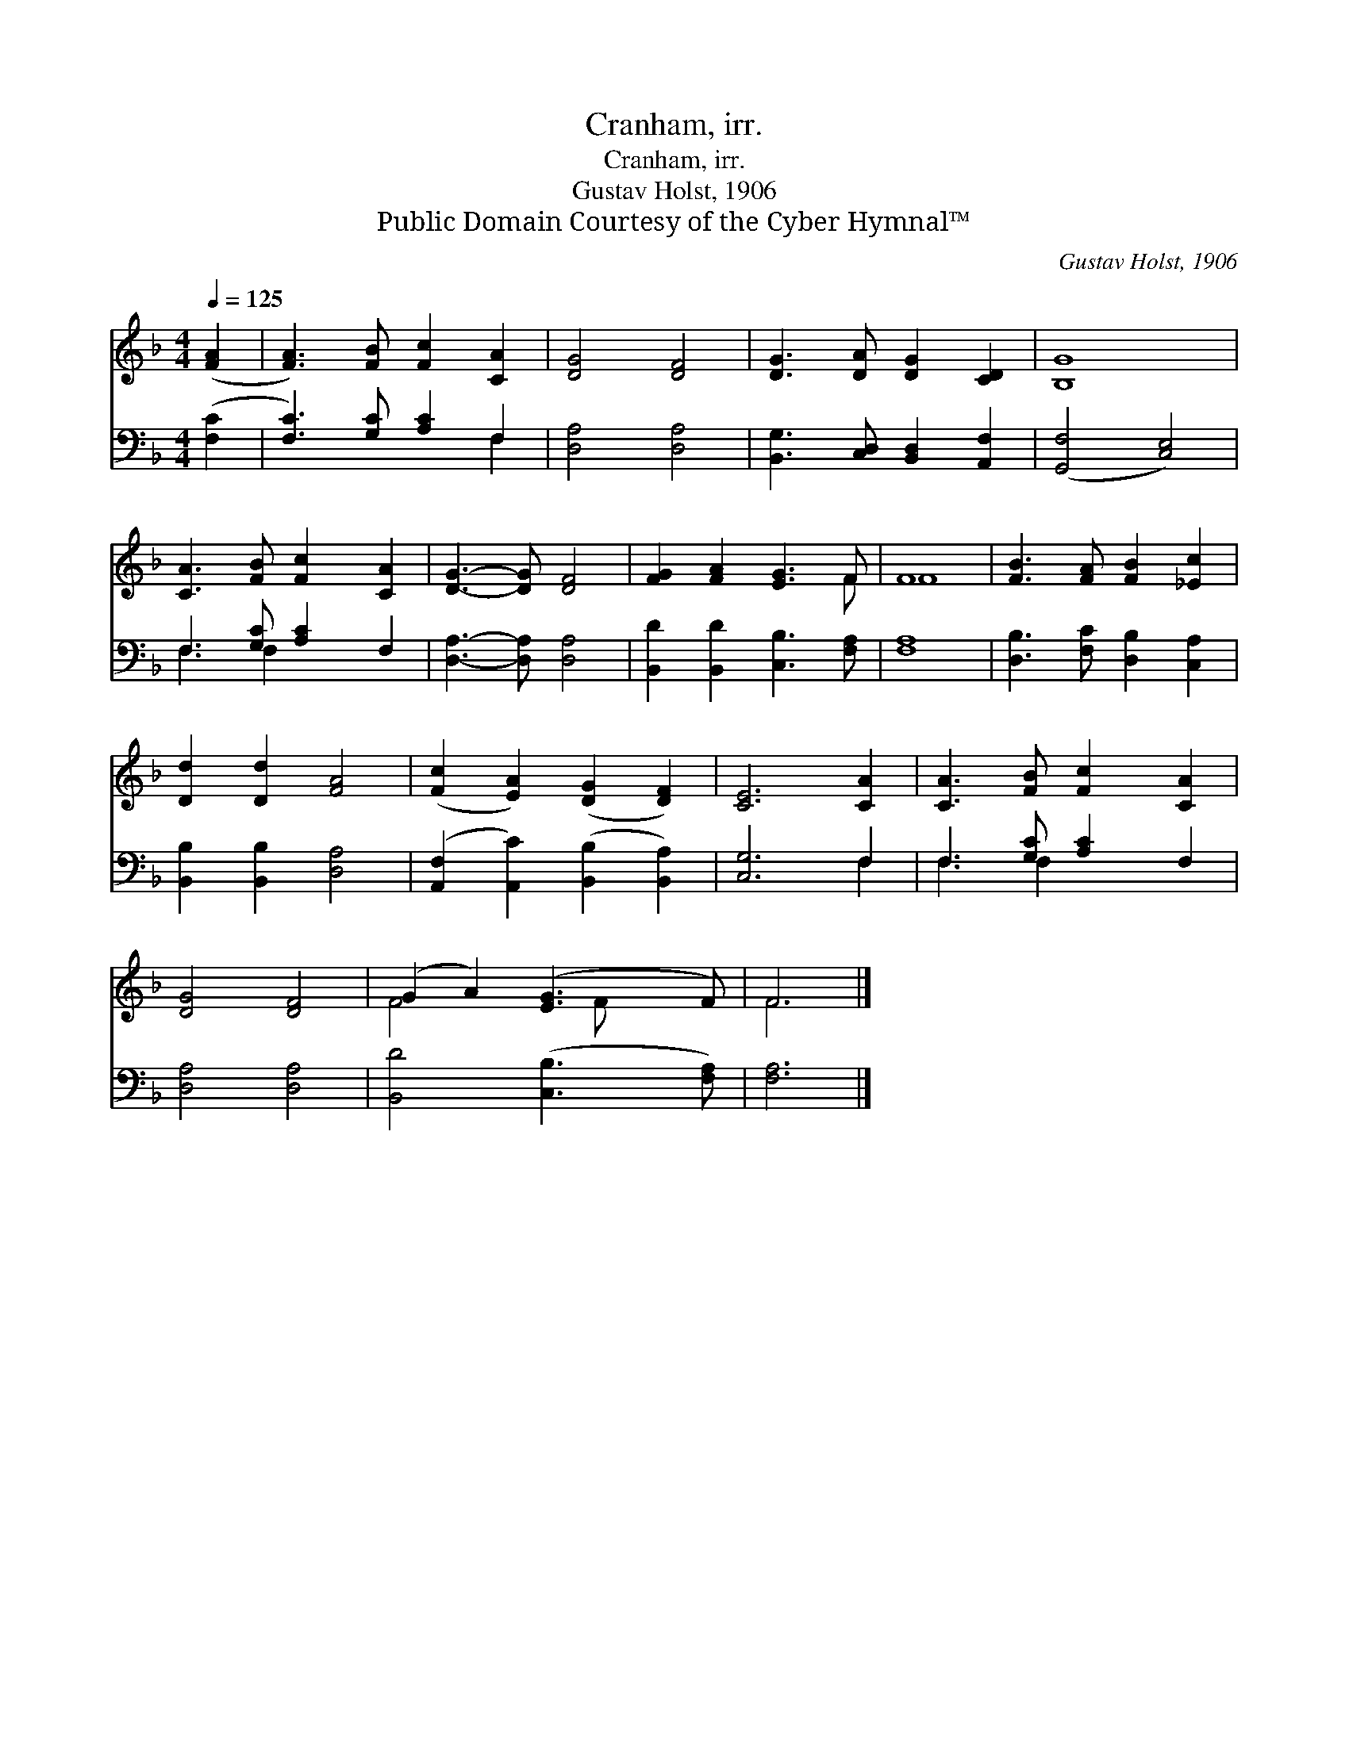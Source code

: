 X:1
T:Cranham, irr.
T:Cranham, irr.
T:Gustav Holst, 1906
T:Public Domain Courtesy of the Cyber Hymnal™
C:Gustav Holst, 1906
Z:Public Domain
Z:Courtesy of the Cyber Hymnal™
%%score ( 1 2 ) ( 3 4 )
L:1/8
Q:1/4=125
M:4/4
K:F
V:1 treble 
V:2 treble 
V:3 bass 
V:4 bass 
V:1
 ([FA]2 | [FA]3) [FB] [Fc]2 [CA]2 | [DG]4 [DF]4 | [DG]3 [DA] [DG]2 [CD]2 | [B,G]8 | %5
 [CA]3 [FB] [Fc]2 [CA]2 | [DG]3- [DG] [DF]4 | [FG]2 [FA]2 [EG]3 F | F8 | [FB]3 [FA] [FB]2 [_Ec]2 | %10
 [Dd]2 [Dd]2 [FA]4 | ([Fc]2 [EA]2) ([DG]2 [DF]2) | [CE]6 [CA]2 | [CA]3 [FB] [Fc]2 [CA]2 | %14
 [DG]4 [DF]4 | (G2 A2) ([EG]3 F) | F6 |] %17
V:2
 x2 | x8 | x8 | x8 | x8 | x8 | x8 | x7 F | F8 | x8 | x8 | x8 | x8 | x8 | x8 | F4 x F x2 | F6 |] %17
V:3
 ([F,C]2 | [F,C]3) [G,C] [A,C]2 F,2 | [D,A,]4 [D,A,]4 | [B,,G,]3 [C,D,] [B,,D,]2 [A,,F,]2 | %4
 ([G,,F,]4 [C,E,]4) | F,3 [G,C] [A,C]2 F,2 | [D,A,]3- [D,A,] [D,A,]4 | %7
 [B,,D]2 [B,,D]2 [C,B,]3 [F,A,] | [F,A,]8 | [D,B,]3 [F,C] [D,B,]2 [C,A,]2 | %10
 [B,,B,]2 [B,,B,]2 [D,A,]4 | ([A,,F,]2 [A,,C]2) ([B,,B,]2 [B,,A,]2) | [C,G,]6 F,2 | %13
 F,3 [G,C] [A,C]2 F,2 | [D,A,]4 [D,A,]4 | [B,,D]4 ([C,B,]3 [F,A,]) | [F,A,]6 |] %17
V:4
 x2 | x6 F,2 | x8 | x8 | x8 | F,3 F,2 x3 | x8 | x8 | x8 | x8 | x8 | x8 | x6 F,2 | F,3 F,2 x3 | x8 | %15
 x8 | x6 |] %17

